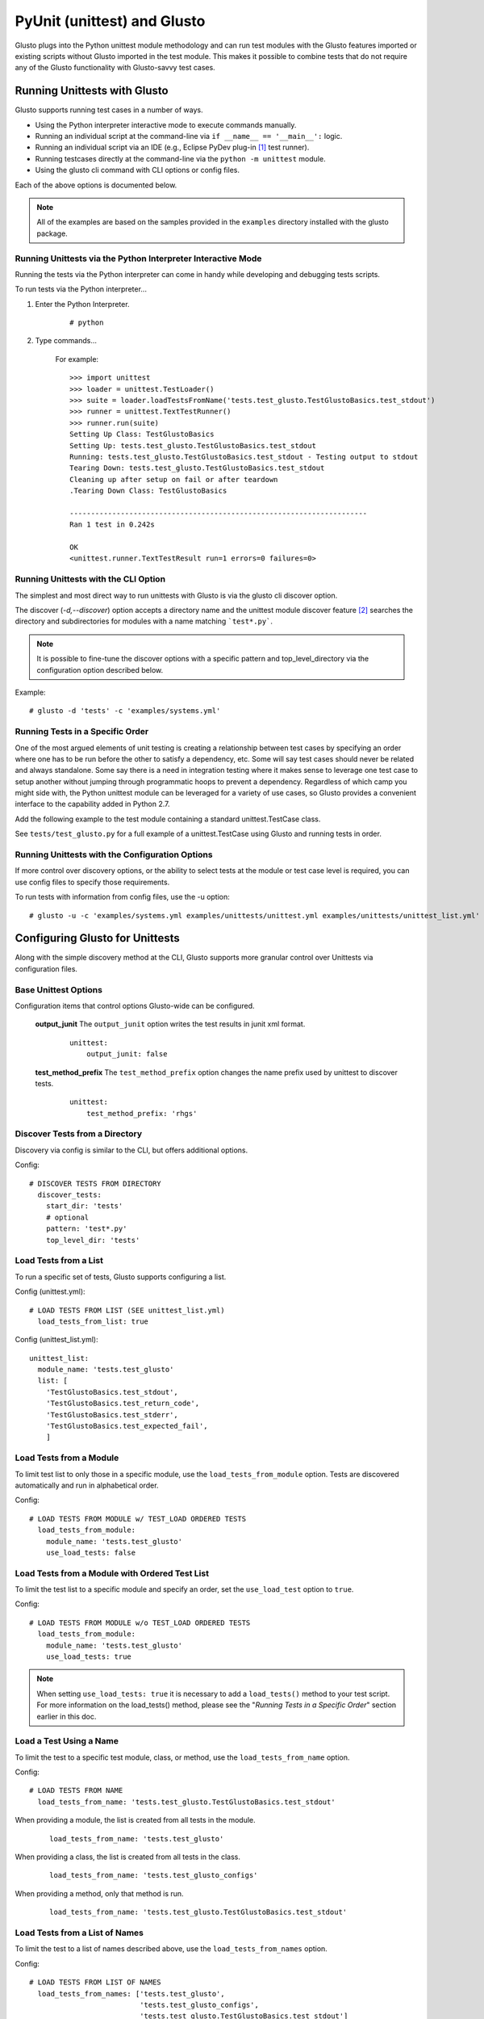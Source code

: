 PyUnit (unittest) and Glusto
----------------------------

Glusto plugs into the Python unittest module methodology and can run
test modules with the Glusto features imported or existing scripts without
Glusto imported in the test module. This makes it possible to combine
tests that do not require any of the Glusto functionality with Glusto-savvy
test cases.

Running Unittests with Glusto
=============================

Glusto supports running test cases in a number of ways.

* Using the Python interpreter interactive mode to execute commands manually.
* Running an individual script at the command-line via ``if __name__ == '__main__':`` logic.
* Running an individual script via an IDE (e.g., Eclipse PyDev plug-in [#]_ test runner).
* Running testcases directly at the command-line via the ``python -m unittest`` module.
* Using the glusto cli command with CLI options or config files.

Each of the above options is documented below.

.. Note::

	All of the examples are based on the samples provided in the ``examples`` directory installed with the glusto package.

Running Unittests via the Python Interpreter Interactive Mode
~~~~~~~~~~~~~~~~~~~~~~~~~~~~~~~~~~~~~~~~~~~~~~~~~~~~~~~~~~~~~

Running the tests via the Python interpreter can come in handy while developing
and debugging tests scripts.

To run tests via the Python interpreter...

#. Enter the Python Interpreter.

	::

		# python

#. Type commands...

	For example::

		>>> import unittest
		>>> loader = unittest.TestLoader()
		>>> suite = loader.loadTestsFromName('tests.test_glusto.TestGlustoBasics.test_stdout')
		>>> runner = unittest.TextTestRunner()
		>>> runner.run(suite)
		Setting Up Class: TestGlustoBasics
		Setting Up: tests.test_glusto.TestGlustoBasics.test_stdout
		Running: tests.test_glusto.TestGlustoBasics.test_stdout - Testing output to stdout
		Tearing Down: tests.test_glusto.TestGlustoBasics.test_stdout
		Cleaning up after setup on fail or after teardown
		.Tearing Down Class: TestGlustoBasics

		----------------------------------------------------------------------
		Ran 1 test in 0.242s

		OK
		<unittest.runner.TextTestResult run=1 errors=0 failures=0>


Running Unittests with the CLI Option
~~~~~~~~~~~~~~~~~~~~~~~~~~~~~~~~~~~~~

The simplest and most direct way to run unittests with Glusto is via the
glusto cli discover option.

The discover (*-d,--discover*) option accepts a directory name and the unittest
module discover feature [#]_ searches the directory and subdirectories for modules
with a name matching ```test*.py```.

.. Note::

	It is possible to fine-tune the discover options with a specific pattern
	and top_level_directory via the configuration option described below.

Example::

	# glusto -d 'tests' -c 'examples/systems.yml'


Running Tests in a Specific Order
~~~~~~~~~~~~~~~~~~~~~~~~~~~~~~~~~

One of the most argued elements of unit testing is creating a relationship
between test cases by specifying an order where one has to be run before the
other to satisfy a dependency, etc. Some will say test cases should
never be related and always standalone. Some say there is a need in
integration testing where it makes sense to leverage one test case to setup
another without jumping through programmatic hoops to prevent a dependency.
Regardless of which camp you might side with, the Python unittest module can
be leveraged for a variety of use cases, so Glusto provides a convenient
interface to the capability added in Python 2.7.

Add the following example to the test module containing a standard
unittest.TestCase class.

.. code-block:: python
    :linenos:

    def load_tests(loader, standard_tests, pattern):
		'''Load tests in specified order'''
        testcases_ordered = ['test_return_code',
                             'test_stdout',
                             'test_stderr']

        suite = g.load_tests(TestGlustoBasics, loader, testcases_ordered)

        return suite

See ``tests/test_glusto.py`` for a full example of a unittest.TestCase using
Glusto and running tests in order.


Running Unittests with the Configuration Options
~~~~~~~~~~~~~~~~~~~~~~~~~~~~~~~~~~~~~~~~~~~~~~~~

If more control over discovery options, or the ability to select tests at the
module or test case level is required, you can use config files to specify
those requirements.

To run tests with information from config files, use the -u option::

	# glusto -u -c 'examples/systems.yml examples/unittests/unittest.yml examples/unittests/unittest_list.yml'

Configuring Glusto for Unittests
================================

Along with the simple discovery method at the CLI, Glusto supports more granular
control over Unittests via configuration files.

Base Unittest Options
~~~~~~~~~~~~~~~~~~~~~

Configuration items that control options Glusto-wide can be configured.

	**output_junit**
	The ``output_junit`` option writes the test results in junit xml format.

		::

			unittest:
			    output_junit: false

	**test_method_prefix**
	The ``test_method_prefix`` option changes the name prefix used by unittest to discover tests.

		::

			unittest:
			    test_method_prefix: 'rhgs'



Discover Tests from a Directory
~~~~~~~~~~~~~~~~~~~~~~~~~~~~~~~

Discovery via config is similar to the CLI, but offers additional options.

Config::

	# DISCOVER TESTS FROM DIRECTORY
	  discover_tests:
	    start_dir: 'tests'
	    # optional
	    pattern: 'test*.py'
	    top_level_dir: 'tests'

Load Tests from a List
~~~~~~~~~~~~~~~~~~~~~~

To run a specific set of tests, Glusto supports configuring a list.

Config (unittest.yml)::

	# LOAD TESTS FROM LIST (SEE unittest_list.yml)
	  load_tests_from_list: true


Config (unittest_list.yml)::

	unittest_list:
	  module_name: 'tests.test_glusto'
	  list: [
	    'TestGlustoBasics.test_stdout',
	    'TestGlustoBasics.test_return_code',
	    'TestGlustoBasics.test_stderr',
	    'TestGlustoBasics.test_expected_fail',
	    ]


Load Tests from a Module
~~~~~~~~~~~~~~~~~~~~~~~~

To limit test list to only those in a specific module, use the ``load_tests_from_module`` option.
Tests are discovered automatically and run in alphabetical order.


Config::

	# LOAD TESTS FROM MODULE w/ TEST_LOAD ORDERED TESTS
	  load_tests_from_module:
	    module_name: 'tests.test_glusto'
	    use_load_tests: false

Load Tests from a Module with Ordered Test List
~~~~~~~~~~~~~~~~~~~~~~~~~~~~~~~~~~~~~~~~~~~~~~~

To limit the test list to a specific module and specify an order, set the ``use_load_test`` option to ``true``.

Config::

	# LOAD TESTS FROM MODULE w/o TEST_LOAD ORDERED TESTS
	  load_tests_from_module:
	    module_name: 'tests.test_glusto'
	    use_load_tests: true

.. Note::

	When setting ``use_load_tests: true`` it is necessary to add a ``load_tests()`` method to your test script.
	For more information on the load_tests() method, please see the "*Running Tests in a Specific Order*" section earlier in this doc.

Load a Test Using a Name
~~~~~~~~~~~~~~~~~~~~~~~~

To limit the test to a specific test module, class, or method, use the ``load_tests_from_name`` option.

Config::

	# LOAD TESTS FROM NAME
	  load_tests_from_name: 'tests.test_glusto.TestGlustoBasics.test_stdout'

When providing a module, the list is created from all tests in the module.

	::

		load_tests_from_name: 'tests.test_glusto'

When providing a class, the list is created from all tests in the class.

	::

		load_tests_from_name: 'tests.test_glusto_configs'

When providing a method, only that method is run.

	::

		load_tests_from_name: 'tests.test_glusto.TestGlustoBasics.test_stdout'


Load Tests from a List of Names
~~~~~~~~~~~~~~~~~~~~~~~~~~~~~~~

To limit the test to a list of names described above, use the ``load_tests_from_names`` option.

Config::

	# LOAD TESTS FROM LIST OF NAMES
	  load_tests_from_names: ['tests.test_glusto',
	                          'tests.test_glusto_configs',
	                          'tests.test_glusto.TestGlustoBasics.test_stdout']

The list will be composed of all tests combined.

Writing Unittests
=================

Glusto's unit test features are based on the Python unittest module.
The unittest module provides a simple class structure that makes testcase
development rather robust without modification.

To use the ``unittest`` module for creating a testcase, import the ``unittest`` module
and create a subclass of ``unittest.TestCase``.

.. code-block:: python
    :linenos:

	import unittest

	class MyTestClass(unittest.TestCase)

The base class for ``unittest`` is ``unittest.TestCase``. It consists of several
automatically called methods that are designed to be overridden to provide your own functionality.

.. Note::

	In the future, I will look at integrating some PyTest or other frameworks,
	but don't have an immediate need.


Example Using setUp and tearDown
~~~~~~~~~~~~~~~~~~~~~~~~~~~~~~~~

``test_glusto_configs.py``

Example Using setUpClass and tearDownClass
~~~~~~~~~~~~~~~~~~~~~~~~~~~~~~~~~~~~~~~~~~

``test_glusto_templates.py``

To Do
=====

* Expand the Writing Test Cases section with more examples.

.. rubric:: Footnotes

.. [#] http://www.pydev.org/
.. [#] https://docs.python.org/2.7/library/unittest.html#unittest.TestLoader.discover
